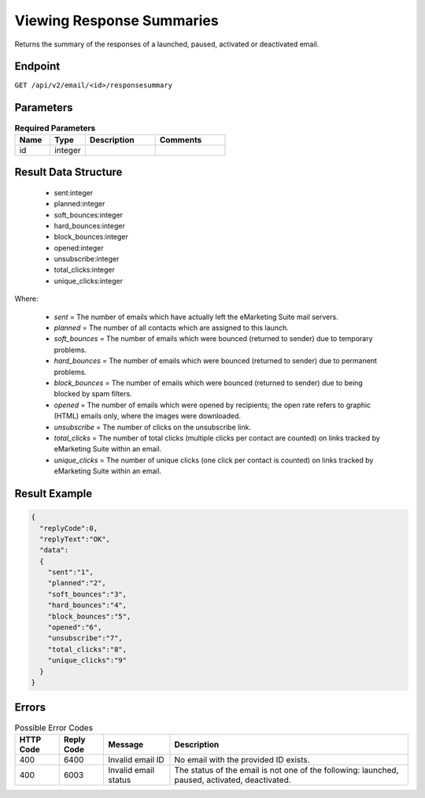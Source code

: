 Viewing Response Summaries
==========================

Returns the summary of the responses of a launched, paused, activated or deactivated email.

Endpoint
--------

``GET /api/v2/email/<id>/responsesummary``

Parameters
----------

.. list-table:: **Required Parameters**
   :header-rows: 1
   :widths: 20 20 40 40

   * - Name
     - Type
     - Description
     - Comments
   * - id
     - integer
     -
     -

Result Data Structure
---------------------

 * sent:integer
 * planned:integer
 * soft_bounces:integer
 * hard_bounces:integer
 * block_bounces:integer
 * opened:integer
 * unsubscribe:integer
 * total_clicks:integer
 * unique_clicks:integer

Where:

 * *sent* = The number of emails which have actually left the eMarketing Suite mail servers.
 * *planned* = The number of all contacts which are assigned to this launch.
 * *soft_bounces* = The number of emails which were bounced (returned to sender) due to temporary problems.
 * *hard_bounces* = The number of emails which were bounced (returned to sender) due to permanent problems.
 * *block_bounces* = The number of emails which were bounced (returned to sender) due to being blocked by spam filters.
 * *opened* = The number of emails which were opened by recipients; the open rate refers to graphic (HTML) emails only, where the images were downloaded.
 * *unsubscribe* = The number of clicks on the unsubscribe link.
 * *total_clicks* = The number of total clicks (multiple clicks per contact are counted) on links tracked by eMarketing Suite within an email.
 * *unique_clicks* = The number of unique clicks (one click per contact is counted) on links tracked by eMarketing Suite within an email.

Result Example
--------------

.. code-block:: json

   {
     "replyCode":0,
     "replyText":"OK",
     "data":
     {
       "sent":"1",
       "planned":"2",
       "soft_bounces":"3",
       "hard_bounces":"4",
       "block_bounces":"5",
       "opened":"6",
       "unsubscribe":"7",
       "total_clicks":"8",
       "unique_clicks":"9"
     }
   }

Errors
------

.. list-table:: Possible Error Codes
   :header-rows: 1

   * - HTTP Code
     - Reply Code
     - Message
     - Description
   * - 400
     - 6400
     - Invalid email ID
     - No email with the provided ID exists.
   * - 400
     - 6003
     - Invalid email status
     - The status of the email is not one of the following: launched, paused, activated, deactivated.




